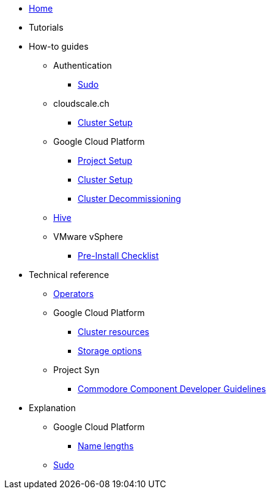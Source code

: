 * xref:index.adoc[Home]
* Tutorials

* How-to guides
** Authentication
*** xref:how-tos/authentication/sudo.adoc[Sudo]
** cloudscale.ch
*** xref:how-tos/install/cloudscale.adoc[Cluster Setup]
** Google Cloud Platform
*** xref:how-tos/gcp/project.adoc[Project Setup]
*** xref:how-tos/install/gcp.adoc[Cluster Setup]
*** xref:how-tos/destroy/gcp.adoc[Cluster Decommissioning]
** xref:how-tos/install/hive.adoc[Hive]
** VMware vSphere
*** xref:how-tos/vsphere/pre-install-checklist.adoc[Pre-Install Checklist]

* Technical reference
** xref:references/operators.adoc[Operators]
** Google Cloud Platform
*** xref:references/resources/gcp.adoc[Cluster resources]
*** xref:references/storage/gcp.adoc[Storage options]
** Project Syn
*** xref:references/projectsyn/developer.adoc[Commodore Component Developer Guidelines]

* Explanation
** Google Cloud Platform
*** xref:explanations/gcp/name_lengths.adoc[Name lengths]
** xref:explanations/sudo.adoc[Sudo]
